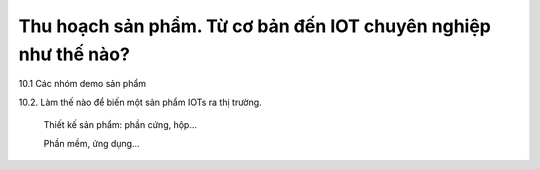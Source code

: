 Thu hoạch sản phẩm. Từ cơ bản đến IOT chuyên nghiệp như thế nào?
================================================================


10.1 Các nhóm demo sản phẩm

10.2. Làm thế nào để biến một sản phẩm IOTs ra thị trường.

	Thiết kế sản phẩm: phần cứng, hộp...
	
	Phần mềm, ứng dụng...
